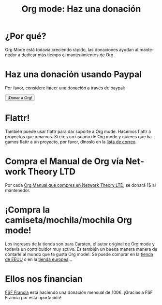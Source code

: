 #+TITLE: Org mode: Haz una donación
#+EMAIL:     davidam at gmail dot com
#+LANGUAGE:  es
#+KEYWORDS:  Org Emacs outline planificación nota autoría proyecto texto-plano LaTeX HTML
#+DESCRIPTION: Org: un Modo Emacs para Notas, Planificación y Autoría
#+OPTIONS:   H:3 num:nil toc:nil \n:nil @:t ::t |:t ^:t *:t TeX:t author:nil <:t LaTeX:t
#+STYLE:     <base href="http://orgmode.org/es/" />
#+STYLE:     <link rel="icon" type="image/png" href="org-mode-unicorn.png" />
#+STYLE:     <link rel="stylesheet" href="http://orgmode.org/org.css" type="text/css" />
#+STYLE:     <link rel="publisher" href="https://plus.google.com/102778904320752967064" />

* ¿Por qué?

Org Mode está todavía creciendo rápido, las donaciones ayudan al
mantenedor a dedicar más tiempo al mantenimientos de Org.

* Haz una donación usando Paypal

Por favor, considere hacer una donación a través de paypal:

#+begin_html
<form name="_xclick" action="https://www.paypal.com/cgi-bin/webscr" method="post">
  <input type="hidden" name="cmd" value="_xclick" />
  <input type="hidden" name="business" value="bastien1@free.fr" />
  <input type="hidden" name="item_name" value="Emacs Org mode maintainance" />
  <input type="hidden" name="item_number" value="1" />
  <input type="hidden" name="lc" value="US" />
  <input type="hidden" name="currency_code" value="USD" />
  <input type="hidden" name="tax" value="0" />
  <button name="submit" alt="Haz pagos con PayPal" />¡Donar a Org!</button>
</form>
#+end_html

* Flattr!

También puede usar flattr para dar soporte a Org mode. Hacemos flattr
a proyectos que amamos. Si eres un usuario de Org mode y quieres que
hagamos flattr a un proyecto, por favor, dínoslo en la [[file:org-mode-support.org][lista de
correo]]. 

#+HTML: <a class="FlattrButton" style="display:none;" href="http://orgmode.org"></a>

* Compra el Manual de Org vía Network Theory LTD

Por cada [[http://www.network-theory.co.uk/org/manual/][Org Manual que compres en Network Theory LTD]], se donará 1$ al
mantenedor.

* ¡Compra la camiseta/mochila/mochila Org mode!

Los ingresos de la tienda son para Carsten, el autor original de
Org mode y todavía un contribuidor muy activo. Es también un buena
manera manera de contarle al mundo que te gusta Org mode!. Se puede
comprar en la [[http://orgmode.spreadshirt.com][tienda de EEUU]] o en la [[http://orgmode.spreadshirt.de][tienda europea]]...

#+HTML: <img src="http://orgmode.org/img/shirts.jpg" style="border:1px solid black; width:200px" alt="http://orgmode.org/img/shirts.jpg" />

* Ellos nos financian

[[http://fsffrance.org/][FSF Francia]] está haciendo una donación mensual de 100€. ¡Gracias a FSF
Francia por esta aportación!
